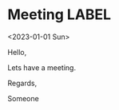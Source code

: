 * Meeting                                                                :LABEL:
  <2023-01-01 Sun>
  :PROPERTIES:
  :ATTENDEES: test@test.com, test2@test.com
  :CALENDAR: outlook
  :CATEGORIES: Something
  :LOCATION: Somewhere
  :ORGANIZER: Someone (someone@outlook.com)
  :STATUS: CONFIRMED
  :UID: 123
  :URL: www.test.com
  :UNTIL: 2023-01-02 Mon 00:00
  :END:
  Hello,

  Lets have a meeting.

  Regards,


  Someone
